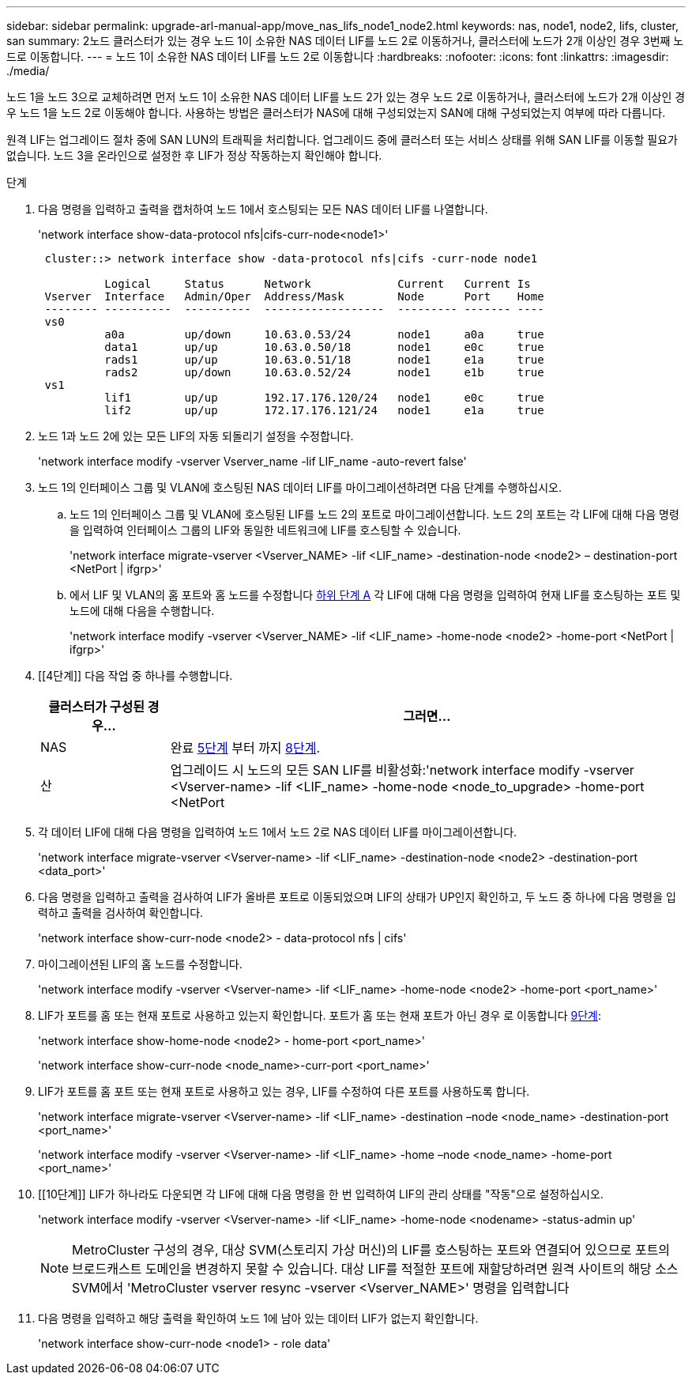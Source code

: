 ---
sidebar: sidebar 
permalink: upgrade-arl-manual-app/move_nas_lifs_node1_node2.html 
keywords: nas, node1, node2, lifs, cluster, san 
summary: 2노드 클러스터가 있는 경우 노드 1이 소유한 NAS 데이터 LIF를 노드 2로 이동하거나, 클러스터에 노드가 2개 이상인 경우 3번째 노드로 이동합니다. 
---
= 노드 1이 소유한 NAS 데이터 LIF를 노드 2로 이동합니다
:hardbreaks:
:nofooter: 
:icons: font
:linkattrs: 
:imagesdir: ./media/


[role="lead"]
노드 1을 노드 3으로 교체하려면 먼저 노드 1이 소유한 NAS 데이터 LIF를 노드 2가 있는 경우 노드 2로 이동하거나, 클러스터에 노드가 2개 이상인 경우 노드 1을 노드 2로 이동해야 합니다. 사용하는 방법은 클러스터가 NAS에 대해 구성되었는지 SAN에 대해 구성되었는지 여부에 따라 다릅니다.

원격 LIF는 업그레이드 절차 중에 SAN LUN의 트래픽을 처리합니다. 업그레이드 중에 클러스터 또는 서비스 상태를 위해 SAN LIF를 이동할 필요가 없습니다. 노드 3을 온라인으로 설정한 후 LIF가 정상 작동하는지 확인해야 합니다.

.단계
. 다음 명령을 입력하고 출력을 캡처하여 노드 1에서 호스팅되는 모든 NAS 데이터 LIF를 나열합니다.
+
'network interface show-data-protocol nfs|cifs-curr-node<node1>'

+
[listing]
----
 cluster::> network interface show -data-protocol nfs|cifs -curr-node node1

          Logical     Status      Network             Current   Current Is
 Vserver  Interface   Admin/Oper  Address/Mask        Node      Port    Home
 -------- ----------  ----------  ------------------  --------- ------- ----
 vs0
          a0a         up/down     10.63.0.53/24       node1     a0a     true
          data1       up/up       10.63.0.50/18       node1     e0c     true
          rads1       up/up       10.63.0.51/18       node1     e1a     true
          rads2       up/down     10.63.0.52/24       node1     e1b     true
 vs1
          lif1        up/up       192.17.176.120/24   node1     e0c     true
          lif2        up/up       172.17.176.121/24   node1     e1a     true
----
. [[step2]]노드 1과 노드 2에 있는 모든 LIF의 자동 되돌리기 설정을 수정합니다.
+
'network interface modify -vserver Vserver_name -lif LIF_name -auto-revert false'

. [[step3]]노드 1의 인터페이스 그룹 및 VLAN에 호스팅된 NAS 데이터 LIF를 마이그레이션하려면 다음 단계를 수행하십시오.
+
.. [[subepa]] 노드 1의 인터페이스 그룹 및 VLAN에 호스팅된 LIF를 노드 2의 포트로 마이그레이션합니다. 노드 2의 포트는 각 LIF에 대해 다음 명령을 입력하여 인터페이스 그룹의 LIF와 동일한 네트워크에 LIF를 호스팅할 수 있습니다.
+
'network interface migrate-vserver <Vserver_NAME> -lif <LIF_name> -destination-node <node2> – destination-port <NetPort | ifgrp>'

.. 에서 LIF 및 VLAN의 홈 포트와 홈 노드를 수정합니다 <<substepa,하위 단계 A>> 각 LIF에 대해 다음 명령을 입력하여 현재 LIF를 호스팅하는 포트 및 노드에 대해 다음을 수행합니다.
+
'network interface modify -vserver <Vserver_NAME> -lif <LIF_name> -home-node <node2> -home-port <NetPort | ifgrp>'



. [[4단계]] 다음 작업 중 하나를 수행합니다.
+
[cols="20,80"]
|===
| 클러스터가 구성된 경우... | 그러면... 


| NAS | 완료 <<man_lif_1_2_step5,5단계>> 부터 까지 <<man_lif_1_2_step8,8단계>>. 


| 산 | 업그레이드 시 노드의 모든 SAN LIF를 비활성화:'network interface modify -vserver <Vserver-name> -lif <LIF_name> -home-node <node_to_upgrade> -home-port <NetPort | ifgrp> -status-admin down' 
|===
. [[man_lif_1_2_step5]] 각 데이터 LIF에 대해 다음 명령을 입력하여 노드 1에서 노드 2로 NAS 데이터 LIF를 마이그레이션합니다.
+
'network interface migrate-vserver <Vserver-name> -lif <LIF_name> -destination-node <node2> -destination-port <data_port>'

. [[step6]] 다음 명령을 입력하고 출력을 검사하여 LIF가 올바른 포트로 이동되었으며 LIF의 상태가 UP인지 확인하고, 두 노드 중 하나에 다음 명령을 입력하고 출력을 검사하여 확인합니다.
+
'network interface show-curr-node <node2> - data-protocol nfs | cifs'

. [[step7]]마이그레이션된 LIF의 홈 노드를 수정합니다.
+
'network interface modify -vserver <Vserver-name> -lif <LIF_name> -home-node <node2> -home-port <port_name>'

. [[man_lif_1_2_step8]] LIF가 포트를 홈 또는 현재 포트로 사용하고 있는지 확인합니다. 포트가 홈 또는 현재 포트가 아닌 경우 로 이동합니다 <<man_lif_1_2_step9,9단계>>:
+
'network interface show-home-node <node2> - home-port <port_name>'

+
'network interface show-curr-node <node_name>-curr-port <port_name>'

. [[man_lif_1_2_step9]] LIF가 포트를 홈 포트 또는 현재 포트로 사용하고 있는 경우, LIF를 수정하여 다른 포트를 사용하도록 합니다.
+
'network interface migrate-vserver <Vserver-name> -lif <LIF_name> -destination –node <node_name> -destination-port <port_name>'

+
'network interface modify -vserver <Vserver-name> -lif <LIF_name> -home –node <node_name> -home-port <port_name>'

. [[10단계]] LIF가 하나라도 다운되면 각 LIF에 대해 다음 명령을 한 번 입력하여 LIF의 관리 상태를 "작동"으로 설정하십시오.
+
'network interface modify -vserver <Vserver-name> -lif <LIF_name> -home-node <nodename> -status-admin up'

+

NOTE: MetroCluster 구성의 경우, 대상 SVM(스토리지 가상 머신)의 LIF를 호스팅하는 포트와 연결되어 있으므로 포트의 브로드캐스트 도메인을 변경하지 못할 수 있습니다. 대상 LIF를 적절한 포트에 재할당하려면 원격 사이트의 해당 소스 SVM에서 'MetroCluster vserver resync -vserver <Vserver_NAME>' 명령을 입력합니다

. [[step11]] 다음 명령을 입력하고 해당 출력을 확인하여 노드 1에 남아 있는 데이터 LIF가 없는지 확인합니다.
+
'network interface show-curr-node <node1> - role data'


